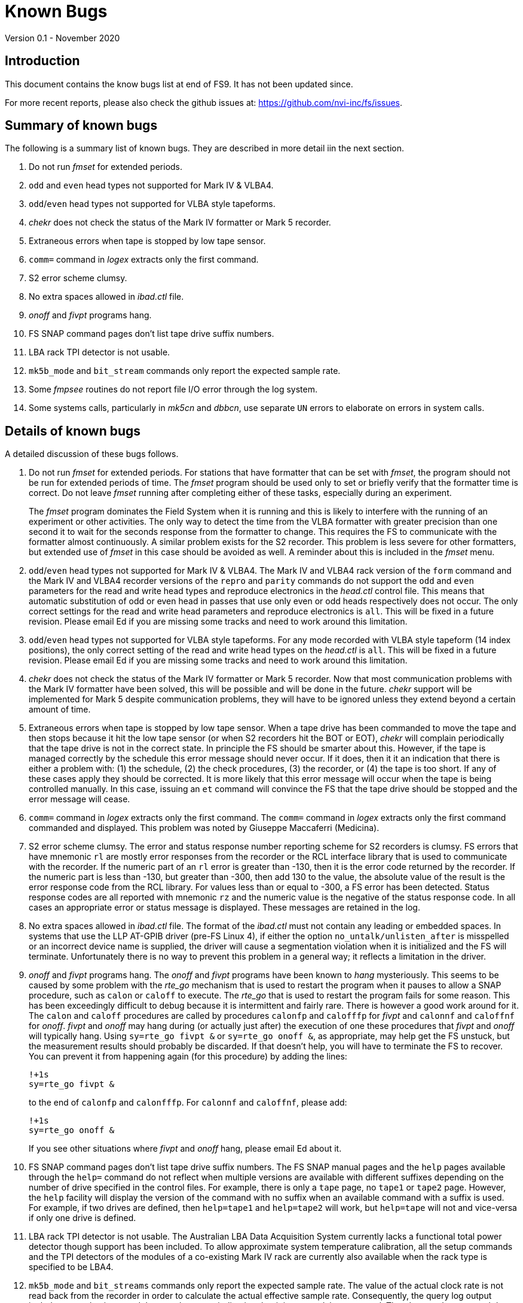 //
// Copyright (c) 2020 NVI, Inc.
//
// This file is part of the FSL10 Linux distribution.
// (see http://github.com/nvi-inc/fsl10).
//
// This program is free software: you can redistribute it and/or modify
// it under the terms of the GNU General Public License as published by
// the Free Software Foundation, either version 3 of the License, or
// (at your option) any later version.
//
// This program is distributed in the hope that it will be useful,
// but WITHOUT ANY WARRANTY; without even the implied warranty of
// MERCHANTABILITY or FITNESS FOR A PARTICULAR PURPOSE.  See the
// GNU General Public License for more details.
//
// You should have received a copy of the GNU General Public License
// along with this program. If not, see <http://www.gnu.org/licenses/>.
//

= Known Bugs
Version 0.1 - November 2020

== Introduction

This document contains the know bugs list at end of FS9. It has not been updated since.

For more recent reports, please also check the github issues at: https://github.com/nvi-inc/fs/issues.

== Summary of known bugs

The following is a summary list of known bugs. They are described in more
detail iin the next section.

. Do not run _fmset_ for extended periods.
. `odd` and `even` head types not supported for Mark IV & VLBA4.
. `odd`/`even` head types not supported for VLBA style tapeforms.
. _chekr_ does not check the status of the Mark IV formatter or Mark 5 recorder.
. Extraneous errors when tape is stopped by low tape sensor.
. `comm=` command in _logex_ extracts only the first command.
. S2 error scheme clumsy.
. No extra spaces allowed in _ibad.ctl_ file.
. _onoff_ and _fivpt_ programs hang.
. FS SNAP command pages don't list tape drive suffix numbers.
. LBA rack TPI detector is not usable.
. `mk5b_mode` and `bit_stream` commands only report the expected sample rate.
. Some _fmpsee_ routines do not report file I/O error through the log system.
. Some systems calls, particularly in _mk5cn_ and _dbbcn_, use separate
`UN` errors to elaborate on errors in system calls.

== Details of known bugs

A detailed discussion of these bugs follows.

. Do not run _fmset_ for extended periods.  For stations that have
formatter that can be set with _fmset_, the program should not be
run for extended periods of time.  The _fmset_ program should be
used only to set or briefly verify that the formatter time is
correct.  Do not leave _fmset_ running after completing either of
these tasks, especially during an experiment.
+
The _fmset_ program dominates the Field System when it is running
and this is likely to interfere with the running of an experiment
or other activities.  The only way to detect the time from the
VLBA formatter with greater precision than one second it to wait
for the seconds response from the formatter to change.  This
requires the FS to communicate with the formatter almost
continuously.  A similar problem exists for the S2 recorder.  This
problem is less severe for other formatters, but extended use of
_fmset_ in this case should be avoided as well.  A reminder about
this is included in the _fmset_ menu.

. `odd`/`even` head types not supported for Mark IV & VLBA4.  The
Mark IV and VLBA4 rack version of the `form` command and the Mark
IV and VLBA4 recorder versions of the `repro` and `parity`
commands do not support the `odd` and `even` parameters for the
read and write head types and reproduce electronics in the
_head.ctl_ control file.  This means that automatic substitution
of odd or even head in passes that use only even or odd heads
respectively does not occur.  The only correct settings for the
read and write head parameters and reproduce electronics is `all`.
This will be fixed in a future revision.  Please email Ed if
you are missing some tracks and need to work around this
limitation.

. `odd`/`even` head types not supported for VLBA style tapeforms.
For any mode recorded with VLBA style tapeform (14 index
positions), the only correct setting of the read and write head
types on the _head.ctl_ is `all`.  This will be fixed in a future
revision.  Please email Ed if you are missing some tracks and
need to work around this limitation.

. _chekr_ does not check the status of the Mark IV formatter or Mark
5 recorder.  Now that most communication problems with the Mark IV
formatter have been solved, this will be possible and will be done
in the future.  _chekr_ support will be implemented for Mark 5
despite communication problems, they will have to be ignored
unless they extend beyond a certain amount of time.

. Extraneous errors when tape is stopped by low tape sensor.  When a
tape drive has been commanded to move the tape and then stops
because it hit the low tape sensor (or when S2 recorders hit the
BOT or EOT), _chekr_ will complain periodically that the tape
drive is not in the correct state.  In principle the FS should be
smarter about this.  However, if the tape is managed correctly by
the schedule this error message should never occur.  If it does,
then it it an indication that there is either a problem with: (1)
the schedule, (2) the check procedures, (3) the recorder, or (4)
the tape is too short.  If any of these cases apply they should be
corrected.  It is more likely that this error message will occur
when the tape is being controlled manually.  In this case, issuing
an `et` command will convince the FS that the tape drive should be
stopped and the error message will cease.

. `comm=` command in _logex_ extracts only the first command.  The
`comm=` command in _logex_ extracts only the first command
commanded and displayed.  This problem was noted by Giuseppe
Maccaferri (Medicina).

. S2 error scheme clumsy.  The error and status response number
reporting scheme for S2 recorders is clumsy.  FS errors that have
mnemonic `rl` are mostly error responses from the recorder or the
RCL interface library that is used to communicate with the
recorder.  If the numeric part of an `rl` error is greater than
-130, then it is the error code returned by the recorder.  If the
numeric part is less than -130, but greater than -300, then add
130 to the value, the absolute value of the result is the error
response code from the RCL library.  For values less than or equal
to -300, a FS error has been detected.  Status response codes are
all reported with mnemonic `rz` and the numeric value is the
negative of the status response code.  In all cases an appropriate
error or status message is displayed.  These messages are retained
in the log.

. No extra spaces allowed in _ibad.ctl_ file.  The format of the
_ibad.ctl_ must not contain any leading or embedded spaces.  In
systems that use the LLP AT-GPIB driver (pre-FS Linux 4), if
either the option `no_untalk/unlisten_after` is misspelled or an
incorrect device name is supplied, the driver will cause a
segmentation violation when it is initialized and the FS will
terminate.  Unfortunately there is no way to prevent this problem
in a general way; it reflects a limitation in the driver.

. _onoff_ and _fivpt_ programs hang.  The _onoff_ and _fivpt_ programs
have been known to _hang_ mysteriously.  This seems to be caused by
some problem with the _rte_go_ mechanism that is used to restart the
program when it pauses to allow a SNAP procedure, such as `calon` or
`caloff` to execute.  The _rte_go_ that is used to restart the program
fails for some reason.  This has been exceedingly difficult to debug
because it is intermittent and fairly rare.  There is however a good
work around for it.  The `calon` and `caloff` procedures are called by
procedures `calonfp` and `calofffp` for _fivpt_ and `calonnf` and
`caloffnf` for _onoff_.  _fivpt_ and _onoff_ may hang during (or
actually just after) the execution of one these procedures that
_fivpt_ and _onoff_ will typically hang.  Using `sy=rte_go fivpt &` or
`sy=rte_go onoff &`, as appropriate, may help get the FS unstuck, but
the measurement results should probably be discarded.  If that doesn't
help, you will have to terminate the FS to recover. You can prevent it
from happening again (for this procedure) by adding the lines:

  !+1s
  sy=rte_go fivpt &
+
to the end of `calonfp` and `calonfffp`.  For `calonnf` and
`caloffnf`, please add:

  !+1s
  sy=rte_go onoff &
+
If you see other situations where _fivpt_ and _onoff_ hang, please
email Ed about it.

. FS SNAP command pages don't list tape drive suffix numbers.  The
FS SNAP manual pages and the `help` pages available through the
`help=` command do not reflect when multiple versions are
available with different suffixes depending on the number of drive
specified in the control files.  For example, there is only a
`tape` page, no `tape1` or `tape2` page.  However, the `help`
facility will display the version of the command with no suffix
when an available command with a suffix is used.  For example, if
two drives are defined, then `help=tape1` and `help=tape2` will
work, but `help=tape` will not and vice-versa if only one drive is
defined.

. LBA rack TPI detector is not usable.  The Australian LBA Data
Acquisition System currently lacks a functional total power
detector though support has been included.  To allow approximate
system temperature calibration, all the setup commands and the TPI
detectors of the modules of a co-existing Mark IV rack are
currently also available when the rack type is specified to be
LBA4.

. `mk5b_mode` and `bit_streams` commands only report the expected
sample rate.  The value of the actual clock rate is not read back
from the recorder in order to calculate the actual effective
sample rate.  Consequently, the query log output includes
parenthesis around the sample rate as indication that it is not
read, but expected.  The `mk5c_mode` command does report the
actual sample rate.

. Some _fmpsee_ routines do not generally report file I/O error
through the log system for programs within the FS, specifically
_boss_, _incom_, and _aquir_.  The `fmpopen()` routine does use
the log system to report errors.  Those are the most common
errors.  However other routines report errors with terminal
output.  These other routines should eventually use the log
system.

. Some systems calls, particularly in _mk5cn_ and _dbbcn_, use
separate UN errors to elaborate on errors in system calls.  These
should eventually be integrated into the main error message, but
whether this makes the errors messages too long (maximum 120
characters) should be considered.

